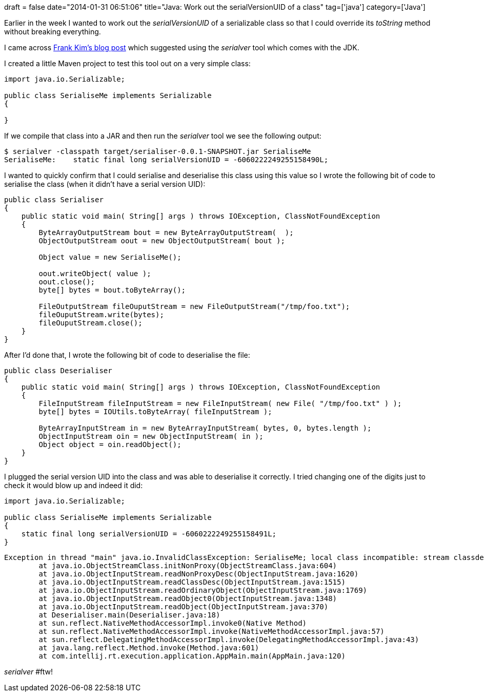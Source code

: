 +++
draft = false
date="2014-01-31 06:51:06"
title="Java: Work out the serialVersionUID of a class"
tag=['java']
category=['Java']
+++

Earlier in the week I wanted to work out the +++<cite>+++serialVersionUID+++</cite>+++ of a serializable class so that I could override its +++<cite>+++toString+++</cite>+++ method without breaking everything.

I came across http://betweengo.com/2005/07/30/serialver/[Frank Kim's blog post] which suggested using the +++<cite>+++serialver+++</cite>+++ tool which comes with the JDK.

I created a little Maven project to test this tool out on a very simple class:

[source,java]
----

import java.io.Serializable;

public class SerialiseMe implements Serializable
{

}
----

If we compile that class into a JAR and then run the +++<cite>+++serialver+++</cite>+++ tool we see the following output:

[source,bash]
----

$ serialver -classpath target/serialiser-0.0.1-SNAPSHOT.jar SerialiseMe
SerialiseMe:    static final long serialVersionUID = -6060222249255158490L;
----

I wanted to quickly confirm that I could serialise and deserialise this class using this value so I wrote the following bit of code to serialise the class (when it didn't have a serial version UID):

[source,java]
----

public class Serialiser
{
    public static void main( String[] args ) throws IOException, ClassNotFoundException
    {
        ByteArrayOutputStream bout = new ByteArrayOutputStream(  );
        ObjectOutputStream oout = new ObjectOutputStream( bout );

        Object value = new SerialiseMe();

        oout.writeObject( value );
        oout.close();
        byte[] bytes = bout.toByteArray();

        FileOutputStream fileOuputStream = new FileOutputStream("/tmp/foo.txt");
        fileOuputStream.write(bytes);
        fileOuputStream.close();
    }
}
----

After I'd done that, I wrote the following bit of code to deserialise the file:

[source,java]
----

public class Deserialiser
{
    public static void main( String[] args ) throws IOException, ClassNotFoundException
    {
        FileInputStream fileInputStream = new FileInputStream( new File( "/tmp/foo.txt" ) );
        byte[] bytes = IOUtils.toByteArray( fileInputStream );

        ByteArrayInputStream in = new ByteArrayInputStream( bytes, 0, bytes.length );
        ObjectInputStream oin = new ObjectInputStream( in );
        Object object = oin.readObject();
    }
}
----

I plugged the serial version UID into the class and was able to deserialise it correctly. I tried changing one of the digits just to check it would blow up and indeed it did:

[source,java]
----

import java.io.Serializable;

public class SerialiseMe implements Serializable
{
    static final long serialVersionUID = -6060222249255158491L;
}
----

[source,text]
----

Exception in thread "main" java.io.InvalidClassException: SerialiseMe; local class incompatible: stream classdesc serialVersionUID = -6060222249255158490, local class serialVersionUID = -6060222249255158491
	at java.io.ObjectStreamClass.initNonProxy(ObjectStreamClass.java:604)
	at java.io.ObjectInputStream.readNonProxyDesc(ObjectInputStream.java:1620)
	at java.io.ObjectInputStream.readClassDesc(ObjectInputStream.java:1515)
	at java.io.ObjectInputStream.readOrdinaryObject(ObjectInputStream.java:1769)
	at java.io.ObjectInputStream.readObject0(ObjectInputStream.java:1348)
	at java.io.ObjectInputStream.readObject(ObjectInputStream.java:370)
	at Deserialiser.main(Deserialiser.java:18)
	at sun.reflect.NativeMethodAccessorImpl.invoke0(Native Method)
	at sun.reflect.NativeMethodAccessorImpl.invoke(NativeMethodAccessorImpl.java:57)
	at sun.reflect.DelegatingMethodAccessorImpl.invoke(DelegatingMethodAccessorImpl.java:43)
	at java.lang.reflect.Method.invoke(Method.java:601)
	at com.intellij.rt.execution.application.AppMain.main(AppMain.java:120)
----

+++<cite>+++serialver+++</cite>+++ #ftw!
